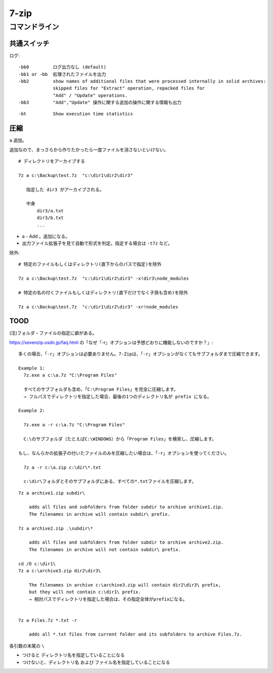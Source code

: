##########################
7-zip
##########################



============================
コマンドライン
============================



共通スイッチ
=====================

ログ::

    -bb0         ログ出力なし (default)
    -bb1 or -bb  処理されたファイルを出力
    -bb2         show names of additional files that were processed internally in solid archives:
                 skipped files for "Extract" operation, repacked files for 
                 "Add" / "Update" operations.
    -bb3         "Add","Update" 操作に関する追加の操作に関する情報も出力


::

    -bt          Show execution time statistics



圧縮
==================

``a`` 追加。

追加なので、まっさらから作りたかったら一度ファイルを消さないといけない。

::

    # ディレクトリをアーカイブする
    
    7z a c:\Backup\test.7z  "c:\dir1\dir2\dir3"

       指定した dir3 がアーカイブされる。

       中身
           dir3/a.txt
           dir3/b.txt
           ...



- a - Add 。追加になる。
- 出力ファイル拡張子を見て自動で形式を判定。指定する場合は ``-t7z`` など。


除外::

    # 特定のファイルもしくはディレクトリ(直下からのパスで指定)を除外

    7z a c:\Backup\test.7z  "c:\dir1\dir2\dir3" -x!dir3\node_modules

    # 特定の名の付くファイルもしくはディレクトリ(直下だけでなく子孫も含め)を除外

    7z a c:\Backup\test.7z  "c:\dir1\dir2\dir3" -xr!node_modules



TOOD
=====================

(注)フォルダ・ファイルの指定に癖がある。

https://sevenzip.osdn.jp/faq.html の「なぜ「-r」オプションは予想どおりに機能しないのですか？」::

    多くの場合、「-r」オプションは必要ありません。7-Zipは、「-r」オプションがなくてもサブフォルダまで圧縮できます。

    Example 1:
      7z.exe a c:\a.7z "C:\Program Files"

      すべてのサブフォルダも含め、「C:\Program Files」を完全に圧縮します。
      → フルパスでディレクトリを指定した場合、最後の1つのディレクトリ名が prefix になる。

    Example 2:

      7z.exe a -r c:\a.7z "C:\Program Files"

      C:\のサブフォルダ（たとえばC:\WINDOWS）から「Program Files」を検索し、圧縮します。

    もし、なんらかの拡張子の付いたファイルのみを圧縮したい場合は、「-r」オプションを使ってください。

      7z a -r c:\a.zip c:\dir\*.txt 

      c:\dir\フォルダとそのサブフォルダにある、すべての*.txtファイルを圧縮します。


::

    7z a archive1.zip subdir\

        adds all files and subfolders from folder subdir to archive archive1.zip. 
        The filenames in archive will contain subdir\ prefix.

    7z a archive2.zip .\subdir\*

        adds all files and subfolders from folder subdir to archive archive2.zip.
        The filenames in archive will not contain subdir\ prefix.

    cd /D c:\dir1\
    7z a c:\archive3.zip dir2\dir3\ 

        The filenames in archive c:\archive3.zip will contain dir2\dir3\ prefix,
        but they will not contain c:\dir1\ prefix. 
        → 相対パスでディレクトリを指定した場合は、その指定全体がprefixになる。


    7z a Files.7z *.txt -r

        adds all *.txt files from current folder and its subfolders to archive Files.7z.




各引数の末尾の ``\`` 

- つけると ディレクトリ名を指定していることになる
- つけないと、ディレクトリ名 および ファイル名を指定していることになる


